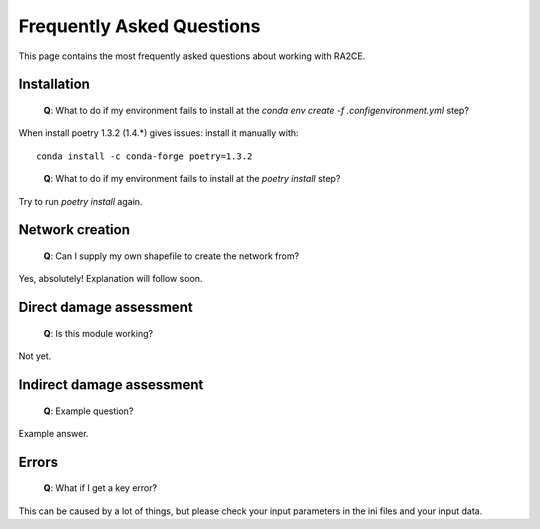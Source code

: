 .. _faq:

Frequently Asked Questions
==========================

This page contains the most frequently asked questions about working with RA2CE.

Installation
------------------------------

 | **Q**: What to do if my environment fails to install at the `conda env create -f .config\environment.yml` step?

When install poetry 1.3.2 (1.4.*) gives issues: install it manually with::
    
    conda install -c conda-forge poetry=1.3.2
..

 | **Q**: What to do if my environment fails to install at the `poetry install` step?

Try to run `poetry install` again.



Network creation
----------------------------

 | **Q**: Can I supply my own shapefile to create the network from?

Yes, absolutely! Explanation will follow soon.


Direct damage assessment
----------------------------

 | **Q**: Is this module working?

Not yet.


Indirect damage assessment
----------------------------

 | **Q**: Example question?

Example answer.


Errors
----------------------------

 | **Q**: What if I get a key error?

This can be caused by a lot of things, but please check your input parameters in the ini files and your input data.

